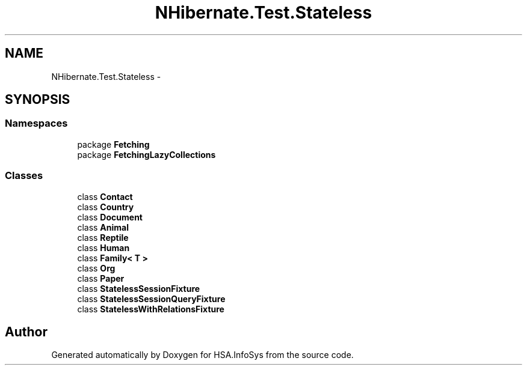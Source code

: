 .TH "NHibernate.Test.Stateless" 3 "Fri Jul 5 2013" "Version 1.0" "HSA.InfoSys" \" -*- nroff -*-
.ad l
.nh
.SH NAME
NHibernate.Test.Stateless \- 
.SH SYNOPSIS
.br
.PP
.SS "Namespaces"

.in +1c
.ti -1c
.RI "package \fBFetching\fP"
.br
.ti -1c
.RI "package \fBFetchingLazyCollections\fP"
.br
.in -1c
.SS "Classes"

.in +1c
.ti -1c
.RI "class \fBContact\fP"
.br
.ti -1c
.RI "class \fBCountry\fP"
.br
.ti -1c
.RI "class \fBDocument\fP"
.br
.ti -1c
.RI "class \fBAnimal\fP"
.br
.ti -1c
.RI "class \fBReptile\fP"
.br
.ti -1c
.RI "class \fBHuman\fP"
.br
.ti -1c
.RI "class \fBFamily< T >\fP"
.br
.ti -1c
.RI "class \fBOrg\fP"
.br
.ti -1c
.RI "class \fBPaper\fP"
.br
.ti -1c
.RI "class \fBStatelessSessionFixture\fP"
.br
.ti -1c
.RI "class \fBStatelessSessionQueryFixture\fP"
.br
.ti -1c
.RI "class \fBStatelessWithRelationsFixture\fP"
.br
.in -1c
.SH "Author"
.PP 
Generated automatically by Doxygen for HSA\&.InfoSys from the source code\&.
